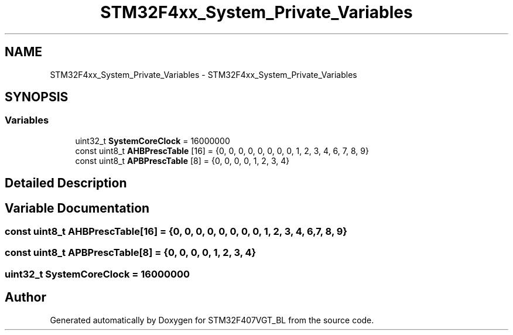 .TH "STM32F4xx_System_Private_Variables" 3 "Thu Aug 5 2021" "STM32F407VGT_BL" \" -*- nroff -*-
.ad l
.nh
.SH NAME
STM32F4xx_System_Private_Variables \- STM32F4xx_System_Private_Variables
.SH SYNOPSIS
.br
.PP
.SS "Variables"

.in +1c
.ti -1c
.RI "uint32_t \fBSystemCoreClock\fP = 16000000"
.br
.ti -1c
.RI "const uint8_t \fBAHBPrescTable\fP [16] = {0, 0, 0, 0, 0, 0, 0, 0, 1, 2, 3, 4, 6, 7, 8, 9}"
.br
.ti -1c
.RI "const uint8_t \fBAPBPrescTable\fP [8] = {0, 0, 0, 0, 1, 2, 3, 4}"
.br
.in -1c
.SH "Detailed Description"
.PP 

.SH "Variable Documentation"
.PP 
.SS "const uint8_t AHBPrescTable[16] = {0, 0, 0, 0, 0, 0, 0, 0, 1, 2, 3, 4, 6, 7, 8, 9}"

.SS "const uint8_t APBPrescTable[8] = {0, 0, 0, 0, 1, 2, 3, 4}"

.SS "uint32_t SystemCoreClock = 16000000"

.SH "Author"
.PP 
Generated automatically by Doxygen for STM32F407VGT_BL from the source code\&.
